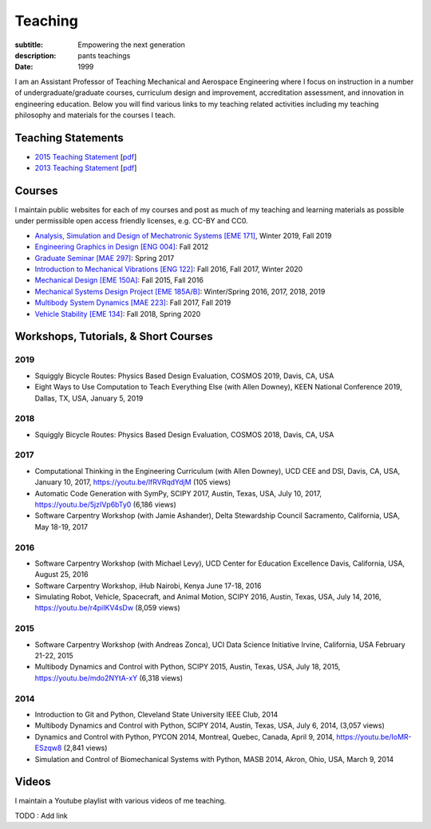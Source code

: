 ========
Teaching
========

:subtitle: Empowering the next generation
:description: pants teachings
:date: 1999

I am an Assistant Professor of Teaching Mechanical and Aerospace Engineering
where I focus on instruction in a number of undergraduate/graduate courses,
curriculum design and improvement, accreditation assessment, and innovation in
engineering education. Below you will find various links to my teaching related
activities including my teaching philosophy and materials for the courses I
teach.

Teaching Statements
===================

- `2015 Teaching Statement`_ [`pdf <https://objects-us-east-1.dream.io/moorepants/teaching-statement-2015.pdf>`__]
- `2013 Teaching Statement`_ [`pdf <https://objects-us-east-1.dream.io/moorepants/teaching-statement-2013.pdf>`__]

.. _2015 Teaching Statement: {filename}/pages/teaching-statement-2015.rst
.. _2013 Teaching Statement: {filename}/pages/teaching-statement-2013.rst

Courses
=======

I maintain public websites for each of my courses and post as much of my
teaching and learning materials as possible under permissible open access
friendly licenses, e.g. CC-BY and CC0.

- `Analysis, Simulation and Design of Mechatronic Systems [EME 171] <https://moorepants.github.io/eme171>`_, Winter 2019, Fall 2019
- `Engineering Graphics in Design [ENG 004] <http://www.moorepants.info/jkm/courses/eng4>`_: Fall 2012
- `Graduate Seminar [MAE 297] <https://moorepants.github.io/mae297>`_: Spring 2017
- `Introduction to Mechanical Vibrations [ENG 122] <http://moorepants.github.io/eng122>`_: Fall 2016, Fall 2017, Winter 2020
- `Mechanical Design [EME 150A] <http://moorepants.github.io/eme150a>`_: Fall 2015, Fall 2016
- `Mechanical Systems Design Project [EME 185A/B] <https://moorepants.github.io/eme185>`_: Winter/Spring 2016, 2017, 2018, 2019
- `Multibody System Dynamics [MAE 223] <https://moorepants.github.io/mae223>`_: Fall 2017, Fall 2019
- `Vehicle Stability [EME 134] <https://moorepants.github.io/eme134>`_: Fall 2018, Spring 2020

Workshops, Tutorials, & Short Courses
=====================================

2019
----

- Squiggly Bicycle Routes: Physics Based Design Evaluation, COSMOS 2019, Davis,
  CA, USA
- Eight Ways to Use Computation to Teach Everything Else (with Allen Downey),
  KEEN National Conference 2019, Dallas, TX, USA, January 5, 2019

2018
----

- Squiggly Bicycle Routes: Physics Based Design Evaluation, COSMOS 2018, Davis,
  CA, USA

2017
----

- Computational Thinking in the Engineering Curriculum (with Allen Downey), UCD
  CEE and DSI, Davis, CA, USA, January 10, 2017, https://youtu.be/lfRVRqdYdjM
  (105 views)
- Automatic Code Generation with SymPy, SCIPY 2017, Austin, Texas, USA, July
  10, 2017, https://youtu.be/5jzIVp6bTy0 (6,186 views)
- Software Carpentry Workshop (with Jamie Ashander), Delta Stewardship Council
  Sacramento, California, USA, May 18-19, 2017

2016
----

- Software Carpentry Workshop (with Michael Levy), UCD Center for Education
  Excellence Davis, California, USA, August 25, 2016
- Software Carpentry Workshop, iHub Nairobi, Kenya June 17-18, 2016
- Simulating Robot, Vehicle, Spacecraft, and Animal Motion, SCIPY 2016, Austin,
  Texas, USA, July 14, 2016, https://youtu.be/r4piIKV4sDw (8,059 views)

2015
----

- Software Carpentry Workshop (with Andreas Zonca), UCI Data Science Initiative
  Irvine, California, USA February 21-22, 2015
- Multibody Dynamics and Control with Python, SCIPY 2015, Austin, Texas, USA,
  July 18, 2015, https://youtu.be/mdo2NYtA-xY (6,318 views)

2014
----

- Introduction to Git and Python, Cleveland State University IEEE Club, 2014
- Multibody Dynamics and Control with Python, SCIPY 2014, Austin, Texas, USA,
  July 6, 2014, (3,057 views)
- Dynamics and Control with Python, PYCON 2014, Montreal, Quebec, Canada, April
  9, 2014, https://youtu.be/IoMR-ESzqw8 (2,841 views)
- Simulation and Control of Biomechanical Systems with Python, MASB 2014,
  Akron, Ohio, USA, March 9, 2014

Videos
======

I maintain a Youtube playlist with various videos of me teaching.

TODO : Add link
